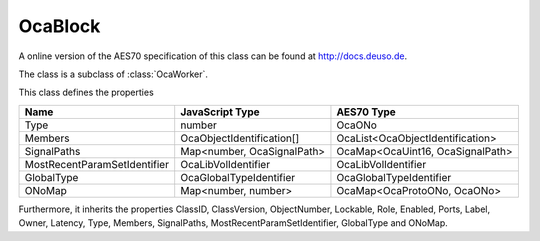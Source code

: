 OcaBlock
========

A online version of the AES70 specification of this class can be found at
`http://docs.deuso.de <http://docs.deuso.de/AES70-OCC/Control%20Classes/OcaBlock.html>`_.

The class is a subclass of :class:`OcaWorker`.

This class defines the properties

======================================== ======================================== ========================================
                  Name                               JavaScript Type                             AES70 Type
======================================== ======================================== ========================================
                  Type                                    number                                   OcaONo
                Members                         OcaObjectIdentification[]             OcaList<OcaObjectIdentification>
              SignalPaths                       Map<number, OcaSignalPath>            OcaMap<OcaUint16, OcaSignalPath>
      MostRecentParamSetIdentifier                 OcaLibVolIdentifier                      OcaLibVolIdentifier
               GlobalType                        OcaGlobalTypeIdentifier                  OcaGlobalTypeIdentifier
                 ONoMap                            Map<number, number>                  OcaMap<OcaProtoONo, OcaONo>
======================================== ======================================== ========================================

Furthermore, it inherits the properties ClassID, ClassVersion, ObjectNumber, Lockable, Role, Enabled, Ports, Label, Owner, Latency, Type, Members, SignalPaths, MostRecentParamSetIdentifier, GlobalType and ONoMap.

.. js:autoclass:: OcaBlock(objectNumber, device)
  :members:
